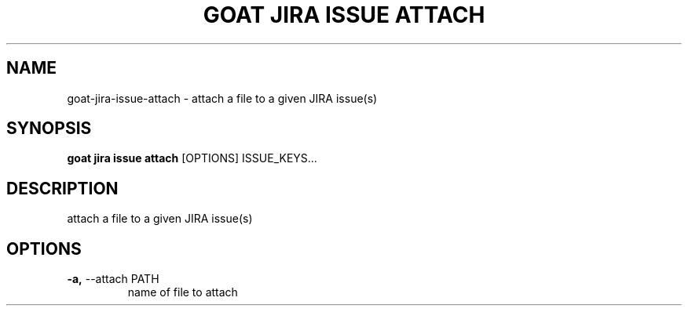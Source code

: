 .TH "GOAT JIRA ISSUE ATTACH" "1" "2023-09-21" "2023.9.20.2226" "goat jira issue attach Manual"
.SH NAME
goat\-jira\-issue\-attach \- attach a file to a given JIRA issue(s)
.SH SYNOPSIS
.B goat jira issue attach
[OPTIONS] ISSUE_KEYS...
.SH DESCRIPTION
attach a file to a given JIRA issue(s)
.SH OPTIONS
.TP
\fB\-a,\fP \-\-attach PATH
name of file to attach
